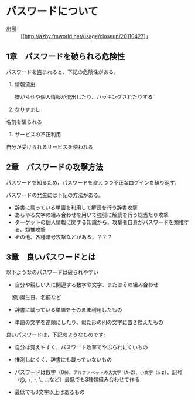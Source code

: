 
* パスワードについて

- 出展 ::  [[http://azby.fmworld.net/usage/closeup/20110427]」

** 1章　パスワードを破られる危険性

パスワードを盗まれると、下記の危険性がある。

1. 情報流出

   嫌がらせや個人情報が流出したり、ハッキングされたりする

2. なりすまし

名前を騙られる

3. サービスの不正利用

自分が受けられるサービスを使われる

** 2章　パスワードの攻撃方法

パスワードを知るため，パスワードを変えつつ不正なログインを繰り返す。

パスワードの発生には下記の方法がある。

-  辞書に載っている単語を利用して解読を行う辞書攻撃
-  あらゆる文字の組み合わせを用いて強引に解読を行う総当たり攻撃
-  ターゲットの個人情報に関する知識から、攻撃者自身がパスワードを類推する、類推攻撃
-  その他、各種暗号攻撃などがある。？？？

** 3章　良いパスワードとは

以下ようなのパスワードは破られやすい 

- 自分や親しい人に関連する数字や文字、またはその組み合わせ
　(例)誕生日、名前など 

- 辞書に載っている単語をそのまま利用したもの 

- 単語の文字を逆順にしたり、似た形の別の文字に置き換えたもの

良いパスワードは，下記のようなものです:

- 自分は覚えやすく，パスワード攻撃でやぶられにくいもの 

- 推測しにくく、辞書にも載っていないもの 

- パスワードは数字（0~9）、アルファベットの大文字（A~Z）、小文字（a~
  z）、記号（@, +, -, \_ ...など）最低でも3種類組み合わせて作る

- 最低でも8文字以上はあるもの
